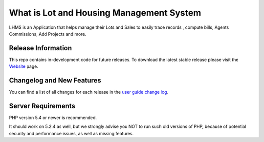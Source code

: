 ###################
What is Lot and Housing Management System
###################

LHMS is an Application that helps manage their Lots and Sales to easily trace records , compute bills, Agents Commissions, Add Projects and more.

*******************
Release Information
*******************

This repo contains in-development code for future releases. To download the
latest stable release please visit the `Website
<http://www.fejiefariolen.com/lot-reservation-system>`_ page.

**************************
Changelog and New Features
**************************

You can find a list of all changes for each release in the `user
guide change log <https://github.com/bcit-ci/CodeIgniter/blob/develop/user_guide_src/source/changelog.rst>`_.

*******************
Server Requirements
*******************

PHP version 5.4 or newer is recommended.

It should work on 5.2.4 as well, but we strongly advise you NOT to run
such old versions of PHP, because of potential security and performance
issues, as well as missing features.

